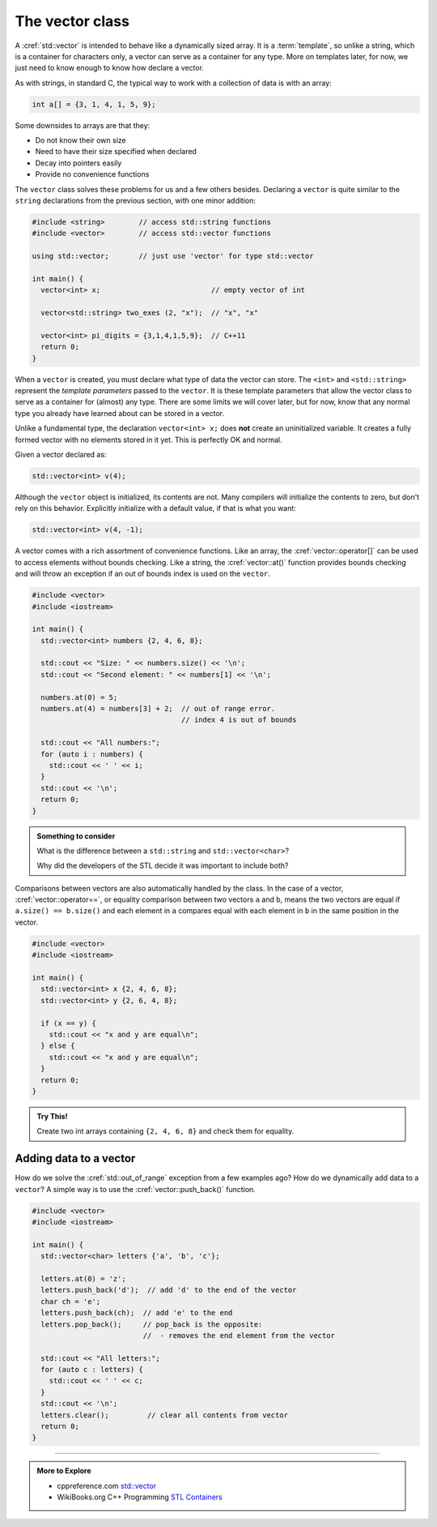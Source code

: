 ..  Copyright (C)  Dave Parillo.  Permission is granted to copy, distribute
    and/or modify this document under the terms of the GNU Free Documentation
    License, Version 1.3 or any later version published by the Free Software
    Foundation; with Invariant Sections being Forward, and Preface,
    no Front-Cover Texts, and no Back-Cover Texts.  A copy of
    the license is included in the section entitled "GNU Free Documentation
    License".


.. index:: vector

The vector class
================
A :cref:`std::vector` is intended to behave like a dynamically sized array.
It is a :term:`template`, so unlike a string, 
which is a container for characters only,
a vector can serve as a container for any type.
More on templates later, for now,
we just need to know enough to know how declare a vector.

As with strings, in standard C, 
the typical way to work with a collection of data is with an array:

.. code-block:: c

   int a[] = {3, 1, 4, 1, 5, 9};


Some downsides to arrays are that they:

- Do not know their own size
- Need to have their size specified when declared
- Decay into pointers easily
- Provide no convenience functions 

The ``vector`` class solves these problems for us and a few others besides.
Declaring a ``vector`` is quite similar to the ``string`` declarations
from the previous section, with one minor addition:

.. code-block:: cpp

   #include <string>        // access std::string functions
   #include <vector>        // access std::vector functions
   
   using std::vector;       // just use 'vector' for type std::vector 

   int main() {
     vector<int> x;                          // empty vector of int

     vector<std::string> two_exes (2, "x");  // "x", "x"

     vector<int> pi_digits = {3,1,4,1,5,9};  // C++11 
     return 0;
   }

When a ``vector`` is created, you must declare what type
of data the vector can store.
The ``<int>`` and ``<std::string>`` represent the *template parameters*
passed to the ``vector``.
It is these template parameters that allow the vector class to serve
as a container for (almost) any type.
There are some limits we will cover later,
but for now, know that any normal type you already have learned about
can be stored in a vector.

Unlike a fundamental type, the declaration ``vector<int> x;`` does **not** create 
an uninitialized variable.
It creates a fully formed vector with no elements stored in it yet.
This is perfectly OK and normal.


.. index:: 
   pair: graph; vector

Given a vector declared as:

.. code-block:: cpp

   std::vector<int> v(4);

.. graphviz:: 

   digraph {
   node [
        fontname = "Courier"
        fontsize = 14
        shape = "record"
        style=filled
        fillcolor=lightblue
     ]
     names [ 
        color = white;
        fillcolor=white;
        label = "{size: | <f0> data: }";
     ]
     struct [
        label = "{4 | <f0> }";
     ]

     node [shape=record, color=black, fontcolor=black, fillcolor=white, width=3.75, fixedsize=true];
     labels [label="<f0> | <f4> size | <f5> spare\ncapacity ", color=white];
     values [label="<f0> v[0] | <f1> v[1] | <f2> v[2] | <f3> v[3] | | <f5> ", 
             color=black, fillcolor=lightblue, style=filled];

     edge [color=black];
     struct:f0:s -> values:f0;
     labels:f4 -> values:f3;
     labels:f5 -> values:f5;
     {rank=same; struct,labels};
   }

Although the ``vector`` object is initialized, its contents are not.
Many compilers will initialize the contents to zero, but don't rely on this behavior.
Explicitly initialize with a default value, if that is what you want:

.. code-block:: cpp

   std::vector<int> v(4, -1);

A vector comes with a rich assortment of convenience functions.
Like an array, the :cref:`vector::operator[]` can be used to access elements
without bounds checking.
Like a string, the :cref:`vector::at()` function provides bounds checking
and will throw an exception if an out of bounds index is used on the ``vector``.

.. code-block:: cpp

   #include <vector>
   #include <iostream>
     
   int main() {
     std::vector<int> numbers {2, 4, 6, 8};
     
     std::cout << "Size: " << numbers.size() << '\n';
     std::cout << "Second element: " << numbers[1] << '\n';
     
     numbers.at(0) = 5;
     numbers.at(4) = numbers[3] + 2;  // out of range error. 
                                      // index 4 is out of bounds
     
     std::cout << "All numbers:";
     for (auto i : numbers) {
       std::cout << ' ' << i;
     }
     std::cout << '\n';
     return 0;
   }

.. admonition:: Something to consider

   What is the difference between a ``std::string`` and 
   ``std::vector<char>``?

   Why did the developers of the STL decide it was important to include both?

Comparisons between vectors are also automatically handled by the class.
In the case of a vector, :cref:`vector::operator==`, 
or equality comparison between two vectors ``a`` and ``b``,
means the two vectors are equal if ``a.size() == b.size()``
and each element in ``a`` compares equal with each element in ``b``
in the same position in the vector.

.. code-block:: cpp

   #include <vector>
   #include <iostream>
     
   int main() {
     std::vector<int> x {2, 4, 6, 8};
     std::vector<int> y {2, 6, 4, 8};
     
     if (x == y) {
       std::cout << "x and y are equal\n";
     } else {
       std::cout << "x and y are equal\n";
     }
     return 0;
   }


.. admonition:: Try This!

   Create two int arrays containing ``{2, 4, 6, 8}`` and check them for equality.


Adding data to a vector
-----------------------
How do we solve the :cref:`std::out_of_range` exception from a few examples ago?
How do we dynamically add data to a ``vector``?
A simple way is to use the :cref:`vector::push_back()` function.

.. code-block:: cpp

   #include <vector>
   #include <iostream>
     
   int main() {
     std::vector<char> letters {'a', 'b', 'c'};
     
     letters.at(0) = 'z';
     letters.push_back('d');  // add 'd' to the end of the vector
     char ch = 'e';
     letters.push_back(ch);  // add 'e' to the end
     letters.pop_back();     // pop_back is the opposite:
                             //  - removes the end element from the vector

     std::cout << "All letters:";
     for (auto c : letters) {
       std::cout << ' ' << c;
     }
     std::cout << '\n';
     letters.clear();         // clear all contents from vector
     return 0;
   }



-----

.. admonition:: More to Explore

   - cppreference.com `std::vector <http://en.cppreference.com/w/cpp/container/vector>`_
   - WikiBooks.org C++ Programming `STL Containers <https://en.wikibooks.org/wiki/C%2B%2B_Programming/STL#Containers>`_



